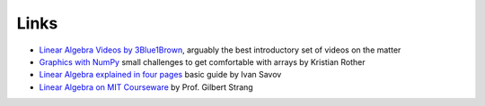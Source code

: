 
Links
=====

- `Linear Algebra Videos by 3Blue1Brown <https://www.3blue1brown.com/topics/linear-algebra>`__, arguably the best introductory set of videos on the matter
- `Graphics with NumPy <https://www.academis.eu/numpy_graphics/>`__ small challenges to get comfortable with arrays by Kristian Rother
- `Linear Algebra explained in four pages <https://minireference.com/static/tutorials/linear_algebra_in_4_pages.pdf>`__ basic guide by Ivan Savov
- `Linear Algebra on MIT Courseware <https://ocw.mit.edu/courses/18-06-linear-algebra-spring-2010/>`__ by Prof. Gilbert Strang
